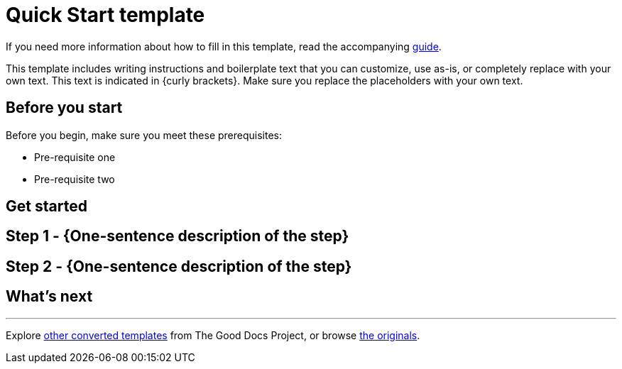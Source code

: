 = Quick Start template

****
If you need more information about how to fill in this template, read the accompanying xref:./guide-quickstart.adoc[guide].
****

****
This template includes writing instructions and boilerplate text that you can customize, use as-is, or completely replace with your own text. This text is indicated in {curly brackets}. Make sure you replace the placeholders with your own text.
****

== Before you start

Before you begin, make sure you meet these prerequisites:

* Pre-requisite one
* Pre-requisite two

== Get started

== Step 1 - {One-sentence description of the step}

// Fill in more details, as needed.

== Step 2 - {One-sentence description of the step}

// Fill in more details, as needed.

// Add steps, as needed.

== What's next

// If you've gotten a new user over the threshold using your API, what should they do next?

'''''

****
Explore https://github.com/anaxite/tgdp-asciidoc-templates[other converted templates] from The Good Docs Project, or browse https://thegooddocsproject.dev/[the originals^].
****
